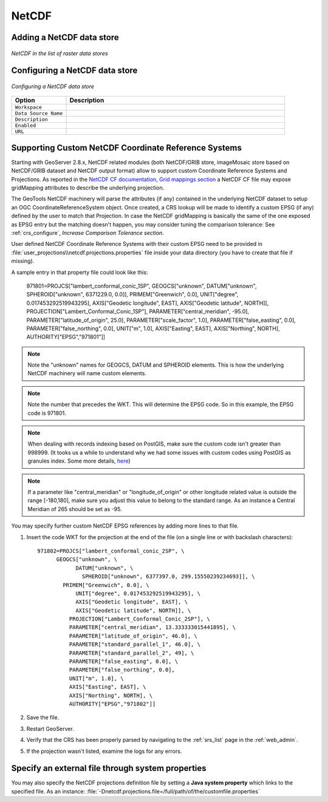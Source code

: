 .. _netcdf:

NetCDF
======

Adding a NetCDF data store
--------------------------

.. figure:: netcdfcreate.png
   :align: center

   *NetCDF in the list of raster data stores*

Configuring a NetCDF data store
-------------------------------

.. figure:: netcdfconfigure.png
   :align: center

   *Configuring a NetCDF data store*

.. list-table::
   :widths: 20 80

   * - **Option**
     - **Description**
   * - ``Workspace``
     - 
   * - ``Data Source Name``
     - 
   * - ``Description``
     - 
   * - ``Enabled``
     -  
   * - ``URL``
     - 
	 
Supporting Custom NetCDF Coordinate Reference Systems
-----------------------------------------------------
Starting with GeoServer 2.8.x, NetCDF related modules (both NetCDF/GRIB store, imageMosaic store based on NetCDF/GRIB dataset and NetCDF output format) allow to support custom Coordinate Reference Systems and Projections.
As reported in the `NetCDF CF documentation, Grid mappings section <http://cfconventions.org/Data/cf-conventions/cf-conventions-1.6/build/cf-conventions.html#appendix-grid-mappings>`_
a NetCDF CF file may expose gridMapping attributes to describe the underlying projection. 

The GeoTools NetCDF machinery will parse the attributes (if any) contained in the underlying NetCDF dataset to setup an OGC CoordinateReferenceSystem object.
Once created, a CRS lookup will be made to identify a custom EPSG (if any) defined by the user to match that Projection.
In case the NetCDF gridMapping is basically the same of the one exposed as EPSG entry but the matching doesn't happen, you may consider tuning the comparison tolerance: See :ref:`crs_configure`, *Increase Comparison Tolerance section*.

User defined NetCDF Coordinate Reference Systems with their custom EPSG need to be provided in :file:`user_projections\\netcdf.projections.properties` file inside your data directory (you have to create that file if missing).  

A sample entry in that property file could look like this:

      971801=PROJCS["lambert_conformal_conic_1SP", GEOGCS["unknown", DATUM["unknown", SPHEROID["unknown", 6371229.0, 0.0]], PRIMEM["Greenwich", 0.0], UNIT["degree", 0.017453292519943295], AXIS["Geodetic longitude", EAST], AXIS["Geodetic latitude", NORTH]], PROJECTION["Lambert_Conformal_Conic_1SP"], PARAMETER["central_meridian", -95.0], PARAMETER["latitude_of_origin", 25.0], PARAMETER["scale_factor", 1.0], PARAMETER["false_easting", 0.0], PARAMETER["false_northing", 0.0], UNIT["m", 1.0], AXIS["Easting", EAST], AXIS["Northing", NORTH], AUTHORITY["EPSG","971801"]]

.. note:: Note the "unknown" names for GEOGCS, DATUM and SPHEROID elements. This is how the underlying NetCDF machinery will name custom elements.
.. note:: Note the number that precedes the WKT. This will determine the EPSG code.  So in this example, the EPSG code is 971801.
.. note:: When dealing with records indexing based on PostGIS, make sure the custom code isn't greater than 998999. (It tooks us a while to understand why we had some issues with custom codes using PostGIS as granules index. Some more details, `here <http://gis.stackexchange.com/questions/145017/why-is-there-an-upper-limit-to-the-srid-value-in-the-spatial-ref-sys-table-in-po>`_)
.. note:: If a parameter like "central_meridian" or "longitude_of_origin" or other longitude related value is outside the range [-180,180], make sure you adjust this value to belong to the standard range. As an instance a Central Meridian of 265 should be set as -95.
 
You may specify further custom NetCDF EPSG references by adding more lines to that file. 

#. Insert the code WKT for the projection at the end of the file (on a single line or with backslash characters)::
     
      971802=PROJCS["lambert_conformal_conic_2SP", \
	    GEOGCS["unknown", \
		  DATUM["unknown", \
		    SPHEROID["unknown", 6377397.0, 299.15550239234693]], \
	      PRIMEM["Greenwich", 0.0], \
		  UNIT["degree", 0.017453292519943295], \
		  AXIS["Geodetic longitude", EAST], \
		  AXIS["Geodetic latitude", NORTH]], \
		PROJECTION["Lambert_Conformal_Conic_2SP"], \
		PARAMETER["central_meridian", 13.333333015441895], \
		PARAMETER["latitude_of_origin", 46.0], \
		PARAMETER["standard_parallel_1", 46.0], \
		PARAMETER["standard_parallel_2", 49], \
		PARAMETER["false_easting", 0.0], \
		PARAMETER["false_northing", 0.0], 
		UNIT["m", 1.0], \
		AXIS["Easting", EAST], \
		AXIS["Northing", NORTH], \
		AUTHORITY["EPSG","971802"]]

#. Save the file.

#. Restart GeoServer.

#. Verify that the CRS has been properly parsed by navigating to the :ref:`srs_list` page in the :ref:`web_admin`.

#. If the projection wasn't listed, examine the logs for any errors.

Specify an external file through system properties
--------------------------------------------------
You may also specify the NetCDF projections definition file by setting a **Java system property** which links to the specified file.
As an instance: :file:`-Dnetcdf.projections.file=/full/path/of/the/customfile.properties`


